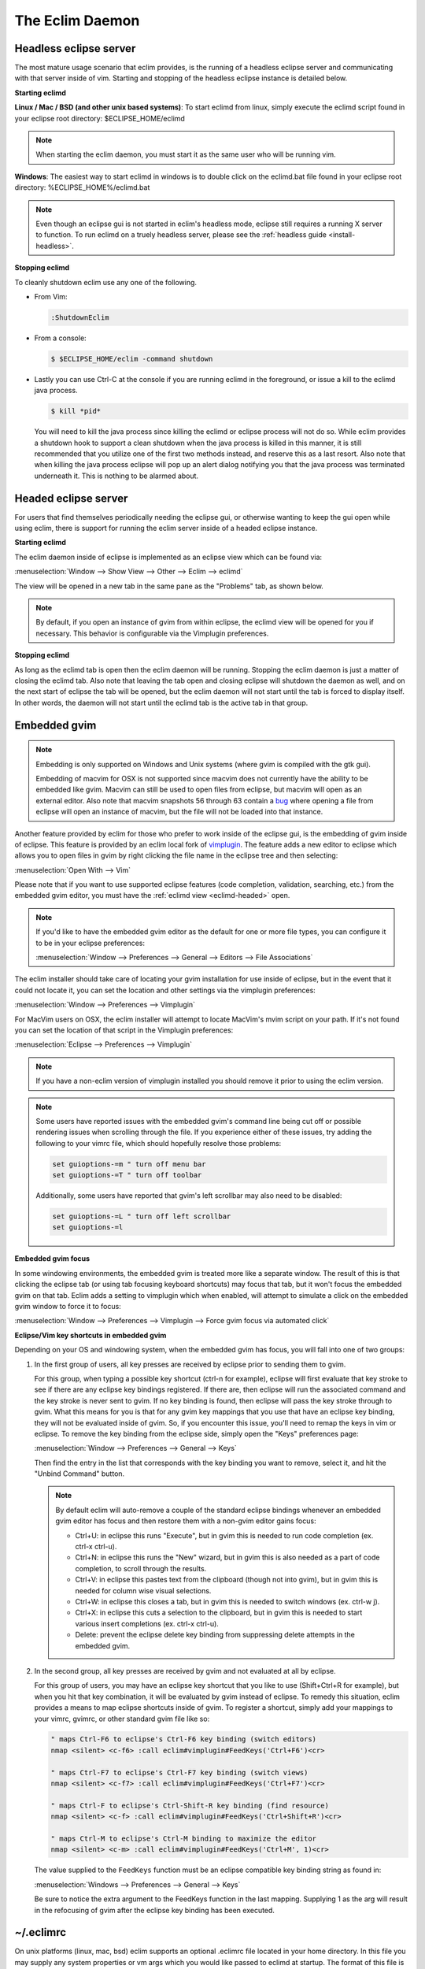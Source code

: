.. Copyright (C) 2005 - 2016  Eric Van Dewoestine

   This program is free software: you can redistribute it and/or modify
   it under the terms of the GNU General Public License as published by
   the Free Software Foundation, either version 3 of the License, or
   (at your option) any later version.

   This program is distributed in the hope that it will be useful,
   but WITHOUT ANY WARRANTY; without even the implied warranty of
   MERCHANTABILITY or FITNESS FOR A PARTICULAR PURPOSE.  See the
   GNU General Public License for more details.

   You should have received a copy of the GNU General Public License
   along with this program.  If not, see <http://www.gnu.org/licenses/>.

The Eclim Daemon
================

.. _eclimd-headless:

Headless eclipse server
-----------------------

The most mature usage scenario that eclim provides, is the running of a
headless eclipse server and communicating with that server inside of vim.
Starting and stopping of the headless eclipse instance is detailed below.

.. _eclimd-start:

**Starting eclimd**

**Linux / Mac / BSD (and other unix based systems)**:
To start eclimd from linux, simply execute the eclimd script found in your
eclipse root directory: $ECLIPSE_HOME/eclimd

.. begin-eclimd-user

.. note::
  When starting the eclim daemon, you must start it as the same user who will
  be running vim.

.. end-eclimd-user

**Windows**: The easiest way to start eclimd in windows is to double click on
the eclimd.bat file found in your eclipse root directory:
%ECLIPSE_HOME%/eclimd.bat

.. note::
  Even though an eclipse gui is not started in eclim's headless mode, eclipse
  still requires a running X server to function.  To run eclimd on a truely
  headless server, please see the :ref:`headless guide <install-headless>`.

.. _eclimd-stop:

**Stopping eclimd**

To cleanly shutdown eclim use any one of the following.

- From Vim:

  .. code-block:: vim

    :ShutdownEclim

- From a console:

  .. code-block:: bash

    $ $ECLIPSE_HOME/eclim -command shutdown

- Lastly you can use Ctrl-C at the console if you are running eclimd in the
  foreground, or issue a kill to the eclimd java process.

  .. code-block:: bash

    $ kill *pid*

  You will need to kill the java process since killing the eclimd or eclipse
  process will not do so.  While eclim provides a shutdown hook to support a
  clean shutdown when the java process is killed in this manner, it is still
  recommended that you utilize one of the first two methods instead, and
  reserve this as a last resort. Also note that when killing the java process
  eclipse will pop up an alert dialog notifying you that the java process was
  terminated underneath it.  This is nothing to be alarmed about.


.. _eclimd-headed:

Headed eclipse server
---------------------

For users that find themselves periodically needing the eclipse gui, or
otherwise wanting to keep the gui open while using eclim, there is support for
running the eclim server inside of a headed eclipse instance.

**Starting eclimd**

The eclim daemon inside of eclipse is implemented as an eclipse view which can
be found via:

:menuselection:`Window --> Show View --> Other --> Eclim --> eclimd`

The view will be opened in a new tab in the same pane as the "Problems" tab, as
shown below.

.. image:: images/screenshots/eclipse/java_editor_eclim_view.png

.. note::

  By default, if you open an instance of gvim from within eclipse, the eclimd
  view will be opened for you if necessary.  This behavior is configurable via
  the Vimplugin preferences.

**Stopping eclimd**

As long as the eclimd tab is open then the eclim daemon will be running.
Stopping the eclim daemon is just a matter of closing the eclimd tab.  Also
note that leaving the tab open and closing eclipse will shutdown the daemon as
well, and on the next start of eclipse the tab will be opened, but the eclim
daemon will not start until the tab is forced to display itself. In other
words, the daemon will not start until the eclimd tab is the active tab in that
group.


.. _gvim-embedded:

Embedded gvim
-------------

.. note::
  Embedding is only supported on Windows and Unix systems (where gvim is
  compiled with the gtk gui).

  Embedding of macvim for OSX is not supported since macvim does not currently
  have the ability to be embedded like gvim. Macvim can still be used to open
  files from eclipse, but macvim will open as an external editor. Also note
  that macvim snapshots 56 through 63 contain a
  `bug <https://github.com/b4winckler/macvim/pull/22>`_ where opening a file
  from eclipse will open an instance of macvim, but the file will not be loaded
  into that instance.

Another feature provided by eclim for those who prefer to work inside of the
eclipse gui, is the embedding of gvim inside of eclipse.  This feature is
provided by an eclim local fork of `vimplugin`_.  The feature adds a new editor
to eclipse which allows you to open files in gvim by right clicking the file
name in the eclipse tree and then selecting:

:menuselection:`Open With --> Vim`

.. image:: images/screenshots/eclipse/gvim_eclim_view.png

Please note that if you want to use supported eclipse features (code
completion, validation, searching, etc.) from the embedded gvim editor, you
must have the :ref:`eclimd view <eclimd-headed>` open.

.. note::
  If you'd like to have the embedded gvim editor as the default for one or more
  file types, you can configure it to be in your eclipse preferences:

  :menuselection:`Window --> Preferences --> General --> Editors --> File Associations`

The eclim installer should take care of locating your gvim installation for use
inside of eclipse, but in the event that it could not locate it, you can set
the location and other settings via the vimplugin preferences:

:menuselection:`Window --> Preferences --> Vimplugin`

For MacVim users on OSX, the eclim installer will attempt to locate MacVim's
mvim script on your path. If it's not found you can set the location of that
script in the Vimplugin preferences:

:menuselection:`Eclipse --> Preferences --> Vimplugin`

.. note::
  If you have a non-eclim version of vimplugin installed you should remove it
  prior to using the eclim version.

.. note::
  Some users have reported issues with the embedded gvim's command line being
  cut off or possible rendering issues when scrolling through the file.  If you
  experience either of these issues, try adding the following to your vimrc
  file, which should hopefully resolve those problems:

  .. code-block:: vim

    set guioptions-=m " turn off menu bar
    set guioptions-=T " turn off toolbar

  Additionally, some users have reported that gvim's left scrollbar may also
  need to be disabled:

  .. code-block:: vim

    set guioptions-=L " turn off left scrollbar
    set guioptions-=l

.. _eclim-gvim-embedded-focus:

**Embedded gvim focus**

In some windowing environments, the embedded gvim is treated more like a
separate window. The result of this is that clicking the eclipse tab (or using
tab focusing keyboard shortcuts) may focus that tab, but it won't focus the
embedded gvim on that tab. Eclim adds a setting to vimplugin which when enabled,
will attempt to simulate a click on the embedded gvim window to force it to
focus:

:menuselection:`Window --> Preferences --> Vimplugin --> Force gvim focus via
automated click`

.. _eclim-gvim-embedded-shortcuts:

**Eclipse/Vim key shortcuts in embedded gvim**

Depending on your OS and windowing system, when the embedded gvim has focus,
you will fall into one of two groups:

1. In the first group of users, all key presses are received by eclipse prior
   to sending them to gvim.

   For this group, when typing a possible key shortcut (ctrl-n for example),
   eclipse will first evaluate that key stroke to see if there are any eclipse
   key bindings registered.  If there are, then eclipse will run the associated
   command and the key stroke is never sent to gvim.  If no key binding is
   found, then eclipse will pass the key stroke through to gvim.  What this
   means for you is that for any gvim key mappings that you use that have an
   eclipse key binding, they will not be evaluated inside of gvim.  So, if you
   encounter this issue, you'll need to remap the keys in vim or eclipse.  To
   remove the key binding from the eclipse side, simply open the "Keys"
   preferences page:

   :menuselection:`Window --> Preferences --> General --> Keys`

   Then find the entry in the list that corresponds with the key binding you
   want to remove, select it, and hit the "Unbind Command" button.

   .. note::
     By default eclim will auto-remove a couple of the standard eclipse
     bindings whenever an embedded gvim editor has focus and then restore them
     with a non-gvim editor gains focus:

     - Ctrl+U: in eclipse this runs "Execute", but in gvim this is needed to
       run code completion (ex. ctrl-x ctrl-u).
     - Ctrl+N: in eclipse this runs the "New" wizard, but in gvim this is also
       needed as a part of code completion, to scroll through the results.
     - Ctrl+V: in eclipse this pastes text from the clipboard (though not into
       gvim), but in gvim this is needed for column wise visual selections.
     - Ctrl+W: in eclipse this closes a tab, but in gvim this is needed to
       switch windows (ex. ctrl-w j).
     - Ctrl+X: in eclipse this cuts a selection to the clipboard, but in gvim
       this is needed to start various insert completions (ex. ctrl-x ctrl-u).
     - Delete: prevent the eclipse delete key binding from suppressing delete
       attempts in the embedded gvim.

.. _FeedKeys:

2. In the second group, all key presses are received by gvim and not evaluated
   at all by eclipse.

   For this group of users, you may have an eclipse key shortcut that you like
   to use (Shift+Ctrl+R for example), but when you hit that key combination, it
   will be evaluated by gvim instead of eclipse.  To remedy this situation,
   eclim provides a means to map eclipse shortcuts inside of gvim.  To register
   a shortcut, simply add your mappings to your vimrc, gvimrc, or other standard
   gvim file like so:

   .. code-block:: vim

     " maps Ctrl-F6 to eclipse's Ctrl-F6 key binding (switch editors)
     nmap <silent> <c-f6> :call eclim#vimplugin#FeedKeys('Ctrl+F6')<cr>

     " maps Ctrl-F7 to eclipse's Ctrl-F7 key binding (switch views)
     nmap <silent> <c-f7> :call eclim#vimplugin#FeedKeys('Ctrl+F7')<cr>

     " maps Ctrl-F to eclipse's Ctrl-Shift-R key binding (find resource)
     nmap <silent> <c-f> :call eclim#vimplugin#FeedKeys('Ctrl+Shift+R')<cr>

     " maps Ctrl-M to eclipse's Ctrl-M binding to maximize the editor
     nmap <silent> <c-m> :call eclim#vimplugin#FeedKeys('Ctrl+M', 1)<cr>

   The value supplied to the ``FeedKeys`` function must be an eclipse
   compatible key binding string as found in:

   :menuselection:`Windows --> Preferences --> General --> Keys`

   Be sure to notice the extra argument to the FeedKeys function in the last
   mapping. Supplying 1 as the arg will result in the refocusing of gvim after
   the eclipse key binding has been executed.

.. _eclimrc:

~/.eclimrc
----------

On unix platforms (linux, mac, bsd) eclim supports an optional .eclimrc file
located in your home directory.  In this file you may supply any system
properties or vm args which you would like passed to eclimd at startup.  The
format of this file is the same as the standard java properties file format
with the exception of any vm args which you would like to include.

Ex.

.. code-block:: cfg

  # Bind eclimd to all interfaces
  nailgun.server.host=0.0.0.0

  # Specifies the port that nailgun / eclimd listens on for client requests.
  nailgun.server.port=10012

  # Specifies the workspace directory to use
  # See $ECLIPSE_HOME/configuration/config.ini for other osgi properties.
  osgi.instance.area.default=@user.home/myworkspace

  # increase heap size
  -Xmx256M

The eclim client will also utilize this file, but only to determine the
nailgun server port should you choose to change the default.

.. note::

  Your system must have **perl** and **sed** available so that eclim can process
  your .eclimrc file.

Both the eclim and eclimd scripts also support a -f argument allowing you to
specify an alternate location for your .eclimrc:

::

  $ eclimd -f ~/.my_eclimrc
  $ eclim -f ~/.my_eclimrc -command ping

eclimd logging
--------------

Eclimd utilizes log4j for all of its logging.  As such, the logging can be
configured via the $ECLIPSE_HOME/plugins/org.eclim_version/log4j.xml file.

By default, eclimd writes all logging info to both the console and to a log
file in your workspace: <workspace>/eclimd.log

.. _eclimd-multiworkspace:

Multiple Workspaces
-------------------

Running eclim against more than one eclipse workspace can be accomplished by
running multiple eclimd instances. You must configure each instance to run
nailgun on a unique port and supply the path to the workspace you which that
instance to use. Once your eclimd instances are up and running the vim client
will automatically determine which server to send requests to based on your
context. In some cases you may be prompted for which workspace to use if one
cannot be determined for you.

Below are some different ways in which you can configure your eclimd instances:

1. All Users: Supply the nailgun port and eclipse workspace path when starting
   eclimd:

   ::

     $ eclimd -Dosgi.instance.area.default=@user.home/workspace1 -Dnailgun.server.port=9091
     $ eclimd -Dosgi.instance.area.default=@user.home/workspace2 -Dnailgun.server.port=9092

   If you are using the eclimd view in the eclipse gui, then you can start the
   eclipse gui with the desired nailgun server port (note that you must place
   the -vmargs option before the list of jvm arguments):

   ::

     $ eclipse -vmargs -Dnailgun.server.port=9092

2. Linux, OSX, BSD Users: Specify the port and workspace in eclimrc files and
   start eclimd with the -f or --file argument:

   ::

     $ vim ~/.eclimrc1
     osgi.instance.area.default=@user.home/workspace1
     nailgun.server.port=9091

     $ vim ~/.eclimrc2
     osgi.instance.area.default=@user.home/workspace2
     nailgun.server.port=9092

     $ eclimd -f ~/.eclimrc1
     $ eclimd --file ~/.eclimrc2

   .. note::

     The -f/--file argument is not supported by eclipse so the above option is
     only available when using a headless eclimd instance.

3. Windows Users: Create Windows shortcuts:

   - In Windows Explorer, open your eclipse folder.
   - Hold down the right mouse button and drag the eclimd.bat file to where
     you want the shortcut to exist (like your desktop) and release the
     right mouse button.
   - Choose "Create Shortcut(s) Here"
   - Right click the shortcut and choose "Properties"
   - | On the "Shortcut" tab edit the "Target:" field and append:
     | -Dosgi.instance.area.default=\@user.home/workspace1 -Dnailgun.server.port=9091
   - Repeat this process for your other workspaces.

.. _eclimd-extdir:

Hosting third party nailgun apps in eclimd
-------------------------------------------

Since nailgun provides a simple way to alleviate the startup cost of the jvm,
other projects utilize it as well.  However, running several nailgun servers
isn't ideal, so eclim supports hosting other nailgun apps via an ext dir where
you can drop in jar files which will be made available to eclim's nailgun
server.

The ext dir that eclim reads from is located in your vim files directory:

Linux / BSD / OSX:

::

  ~/.eclim/resources/ext

Windows:

::

  $HOME/.eclim/resources/ext

.. _eclim user: http://groups.google.com/group/eclim-user
.. _vimplugin: http://vimplugin.org
